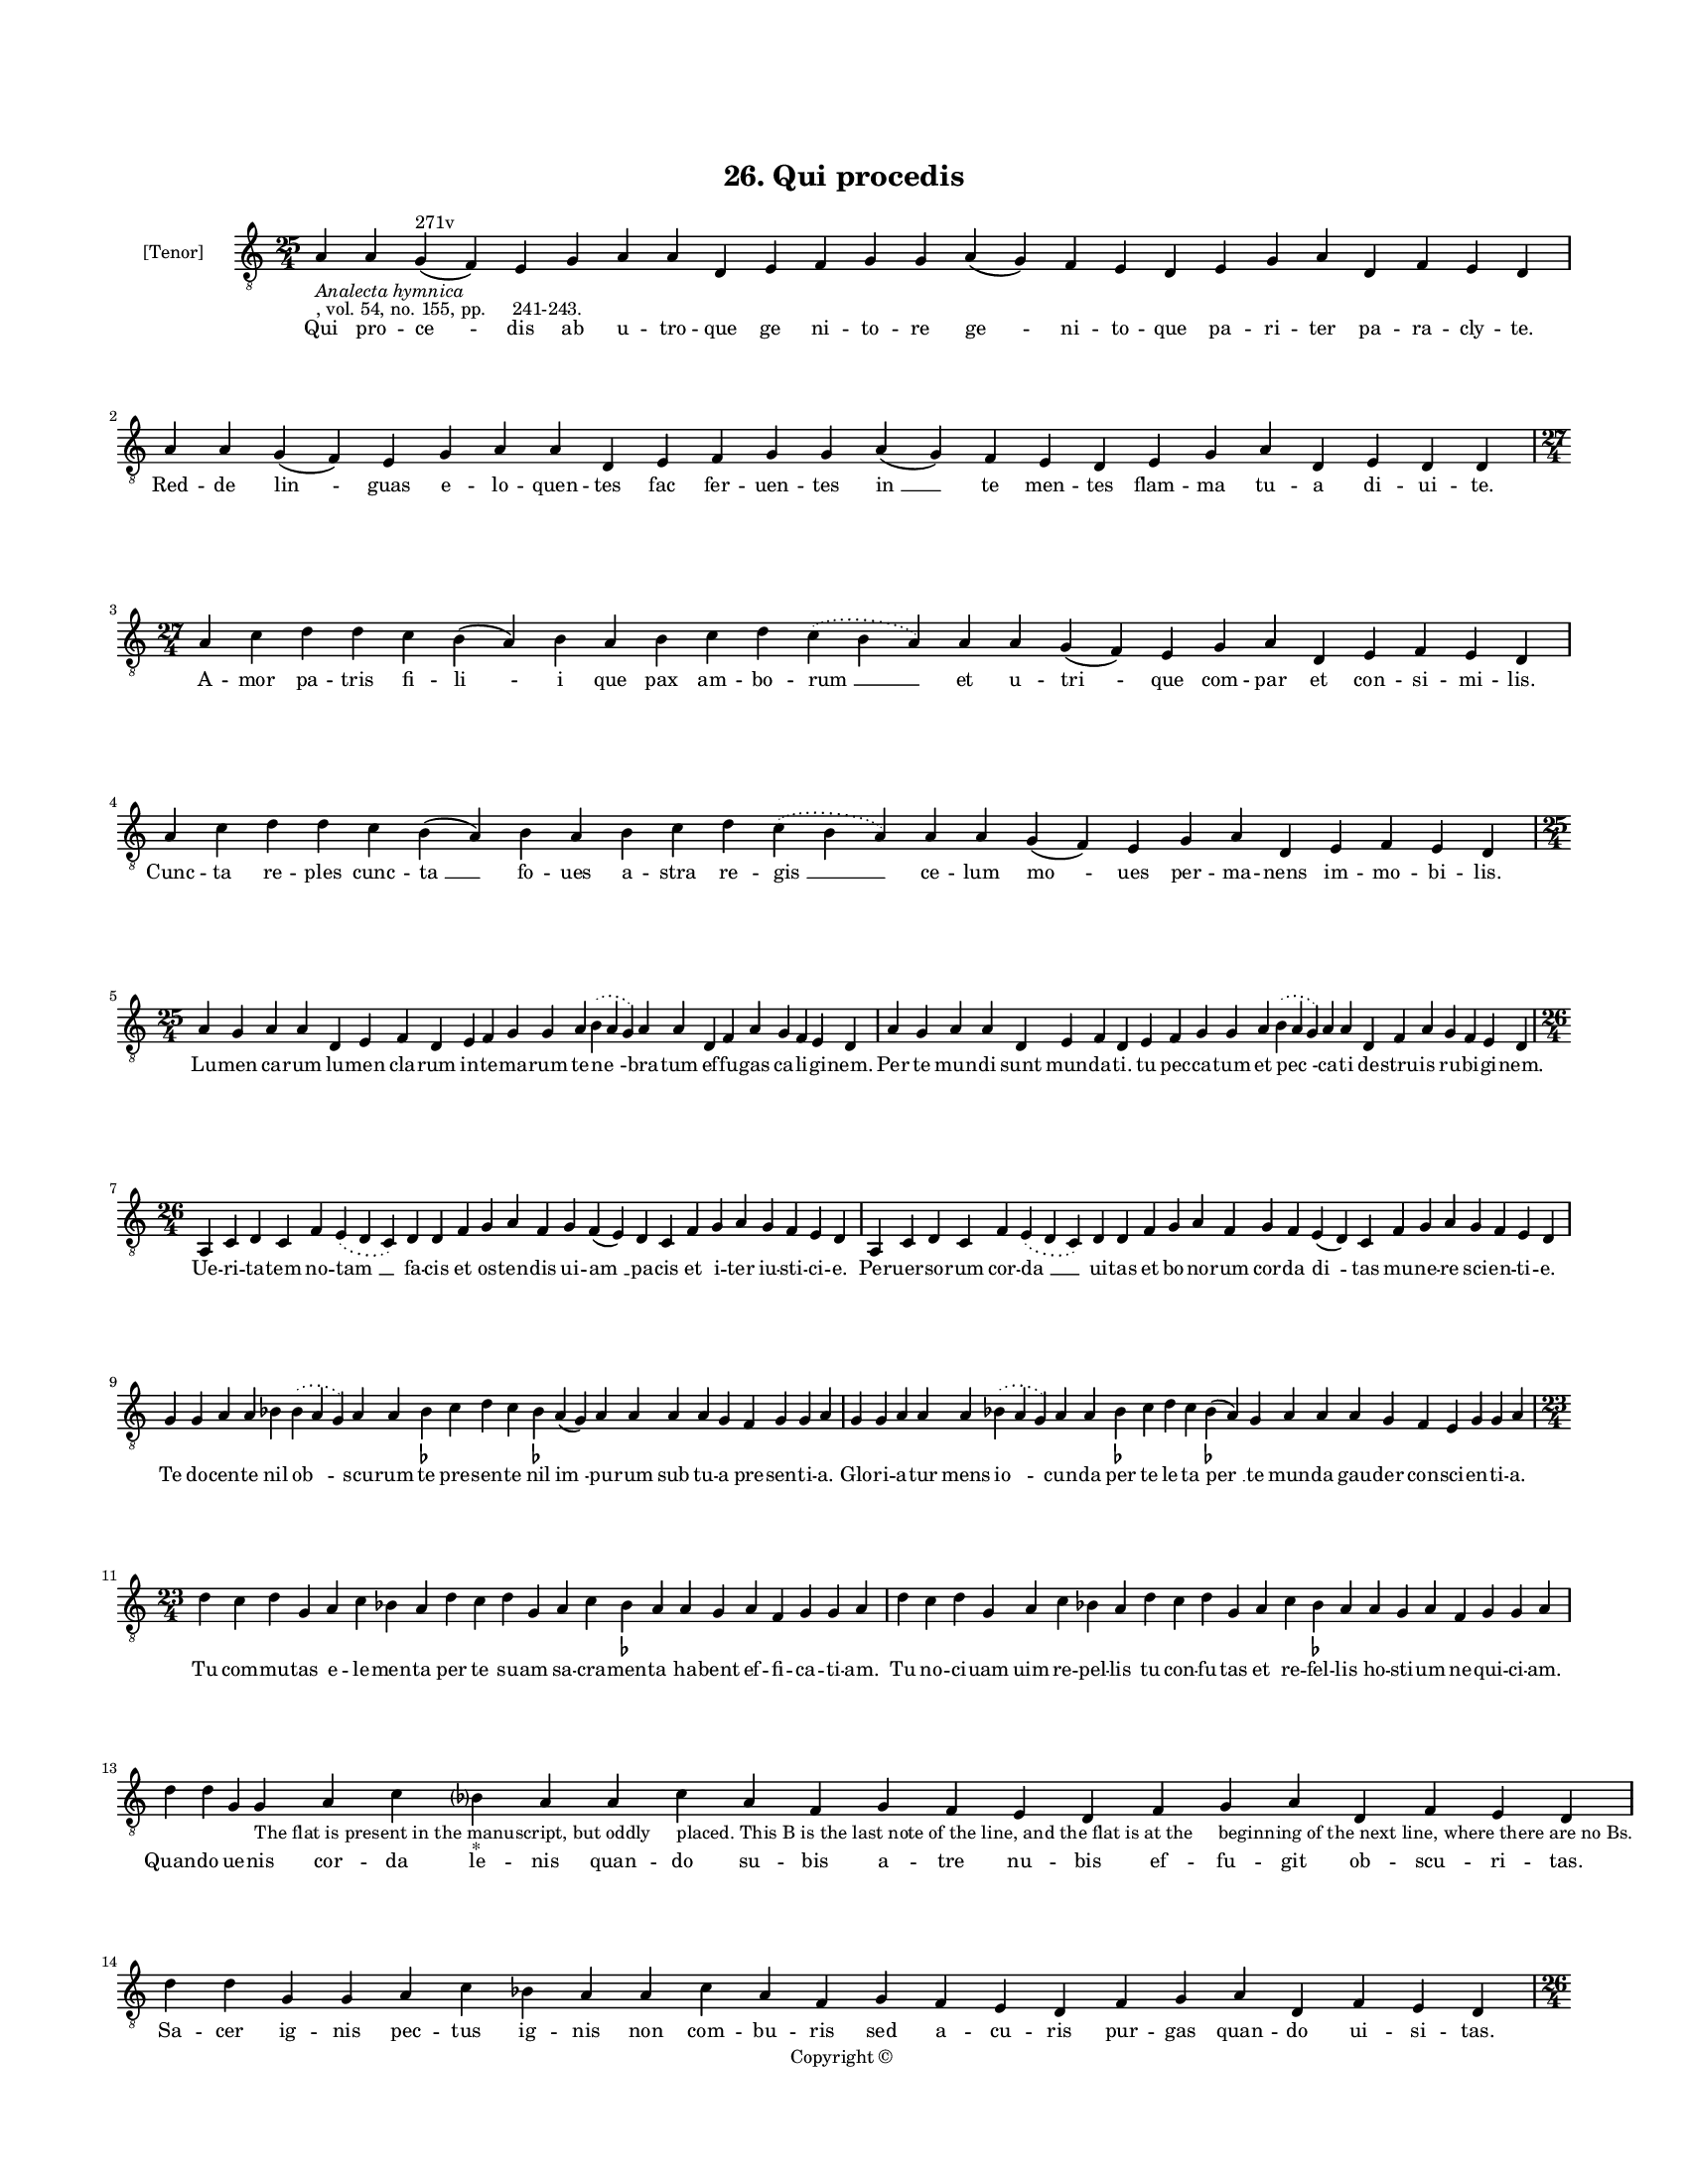 
\version "2.18.2"
% automatically converted by musicxml2ly from musicxml/BN_lat_1112_Sequence_26_Qui_procedis.xml

\header {
    encodingsoftware = "Sibelius 6.2"
    encodingdate = "2019-04-17"
    copyright = "Copyright © "
    title = "26. Qui procedis"
    }

#(set-global-staff-size 11.9501574803)
\paper {
    paper-width = 21.59\cm
    paper-height = 27.94\cm
    top-margin = 2.0\cm
    bottom-margin = 1.5\cm
    left-margin = 1.5\cm
    right-margin = 1.5\cm
    between-system-space = 2.1\cm
    page-top-space = 1.28\cm
    }
\layout {
    \context { \Score
        autoBeaming = ##f
        }
    }
PartPOneVoiceOne =  \relative a {
    \clef "treble_8" \key c \major \time 25/4 | % 1
    a4 -\markup{ \italic {Analecta hymnica} } -", vol. 54, no. 155, pp.
    241-243." a4 g4 ^"271v" ( f4 ) e4 g4 a4 a4 d,4 e4 f4 g4 g4 a4 ( g4 )
    f4 e4 d4 e4 g4 a4 d,4 f4 e4 d4 | % 2
    a'4 a4 g4 ( f4 ) e4 g4 a4 a4 d,4 e4 f4 g4 g4 a4 ( g4 ) f4 e4 d4 e4 g4
    a4 d,4 e4 d4 d4 \break | % 3
    \time 27/4  a'4 c4 d4 d4 c4 b4 ( a4 ) b4 a4 b4 c4 d4 \slurDotted c4
    ( \slurSolid b4 a4 ) a4 a4 g4 ( f4 ) e4 g4 a4 d,4 e4 f4 e4 d4 \break
    | % 4
    a'4 c4 d4 d4 c4 b4 ( a4 ) b4 a4 b4 c4 d4 \slurDotted c4 ( \slurSolid
    b4 a4 ) a4 a4 g4 ( f4 ) e4 g4 a4 d,4 e4 f4 e4 d4 \break | % 5
    \time 25/4  a'4 g4 a4 a4 d,4 e4 f4 d4 e4 f4 g4 g4 a4 \slurDotted b4
    ( \slurSolid a4 g4 ) a4 a4 d,4 f4 a4 g4 f4 e4 d4 | % 6
    a'4 g4 a4 a4 d,4 e4 f4 d4 e4 f4 g4 g4 a4 \slurDotted b4 ( \slurSolid
    a4 g4 ) a4 a4 d,4 f4 a4 g4 f4 e4 d4 \break | % 7
    \time 26/4  a4 c4 d4 c4 f4 \slurDotted e4 ( \slurSolid d4 c4 ) d4 d4
    f4 g4 a4 f4 g4 f4 ( e4 ) d4 c4 f4 g4 a4 g4 f4 e4 d4 | % 8
    a4 c4 d4 c4 f4 \slurDotted e4 ( \slurSolid d4 c4 ) d4 d4 f4 g4 a4 f4
    g4 f4 e4 ( d4 ) c4 f4 g4 a4 g4 f4 e4 d4 \break | % 9
    g4 g4 a4 a4 bes4 \slurDotted bes4 ( \slurSolid a4 g4 ) a4 a4 bes4
    -\markup { \flat } c4 d4 c4 bes4 -\markup { \flat } a4 ( g4 ) a4 a4
    a4 a4 g4 f4 g4 g4 a4 | \barNumberCheck #10
    g4 g4 a4 a4 a4 \slurDotted bes4 ( \slurSolid a4 g4 ) a4 a4 bes4
    -\markup { \flat } c4 d4 c4 bes4 ( -\markup { \flat } a4 ) g4 a4 a4
    a4 g4 f4 e4 g4 g4 a4 \break | % 11
    \time 23/4  d4 c4 d4 g,4 a4 c4 bes4 a4 d4 c4 d4 g,4 a4 c4 bes4
    -\markup { \flat } a4 a4 g4 a4 f4 g4 g4 a4 | % 12
    d4 c4 d4 g,4 a4 c4 bes4 a4 d4 c4 d4 g,4 a4 c4 bes4 -\markup { \flat
        } a4 a4 g4 a4 f4 g4 g4 a4 \break | % 13
    d4 d4 g,4 g4 -"The flat is present in the manuscript, but oddly
    placed. This B is the last note of the line, and the flat is at the
    beginning of the next line, where there are no Bs." a4 c4 bes ?4
    -"*" a4 a4 c4 a4 f4 g4 f4 e4 d4 f4 g4 a4 d,4 f4 e4 d4 | % 14
    d'4 d4 g,4 g4 a4 c4 bes4 a4 a4 c4 a4 f4 g4 f4 e4 d4 f4 g4 a4 d,4 f4
    e4 d4 \pageBreak | % 15
    \time 26/4  e4 f4 g4 g4 g4 f4 g4 ( f4 ) e4 ( d4 ) f4 g4 a4 a4 bes4 a4
    ( g4 ) a4 a4 bes4 -\markup { \flat } g4 a4 f4 g4 g4 a4 | % 16
    \time 27/4  e4 f4 g4 g4 g4 f4 g4 ( f4 ) e4 ( d4 ) f4 g4 a4 a4 bes4
    -\markup { \flat } a4 ( g4 ) a4 a4 bes4 -\markup { \flat } g4 a4 ( g4
    ) f4 g4 g4 a4 \break | % 17
    b4 c4 d4 d4 c4 b4 ( a4 b4 ) c4 a4 b4 c4 d4 \slurDotted c4 (
    \slurSolid b4 a4 ) g4 f4 g4 a4 d,4 f4 a4 g4 f4 e4 d4 | % 18
    b'4 c4 d4 d4 c4 b4 ( a4 b4 ) c4 a4 b4 c4 d4 \slurDotted c4 (
    \slurSolid b4 a4 ) g4 f4 g4 a4 d,4 f4 a4 g4 f4 e4 d4 \break | % 19
    \time 24/4  f4 e4 f4 d4 e4 c4 d4 d4 f4 g4 a4 a4 bes4 ( a4 ) g4 a4 a4
    d,4 f4 a4 g4 f4 e4 d4 | \barNumberCheck #20
    \time 23/4  f4 e4 f4 d4 e4 c4 d4 c4 f4 g4 a4 a4 bes4 g4 a4 a4 d,4 f4
    a4 g4 f4 e4 d4 \break | % 21
    \time 25/4  d'4 c4 bes4 a4 c4 bes4 -\markup { \flat } a4 g4 a4 g4
    bes4 -\markup { \flat } c4 a4 g4 g4 f4 g4 a4 f4 g4 ( f4 ) e4 ( d4 )
    c4 d4 | % 22
    d'4 c4 bes4 -\markup { \flat } a4 c4 bes4 -\markup { \flat } a4 g4 a4
    g4 bes4 -\markup { \flat } c4 a4 g4 g4 f4 g4 a4 f4 g4 ( f4 ) e4 ( d4
    ) c4 d4 \break | % 23
    f4 e4 f4 d4 e4 c4 d4 d4 f4 e4 f4 d4 e4 c4 d4 ( c4 ) b4 ( a4 ) c4 d4
    f4 g4 f4 e4 d4 | % 24
    \time 27/4  f4 e4 f4 d4 e4 c4 d4 d4 f4 e4 f4 d4 e4 c4 d4 ( c4 ) b4 (
    a4 ) c4 d4 f4 g4 ( f4 ) e4 ( d4 ) c4 d4 \break | % 25
    \time 29/4  a'4 c4 d4 d4 c4 b4 ( a4 b4 ) c4 a4 b4 c4 d4 \slurDotted
    c4 ( \slurSolid b4 a4 ) g4 f4 g4 ( f4 ) e4 ( d4 ) f4 g4 a4 g4 f4 e4
    d4 \break | % 26
    \time 34/4  a'4 c4 d4 d4 c4 b4 ( a4 b4 ) c4 a4 b4 c4 d4 \slurDotted
    c4 ( \slurSolid b4 a4 ) g4 f4 g4 ( f4 ) e4 ( d4 ) f4 g4 a4 f4 ( g4 )
    \slurDotted f4 ( \slurSolid e4 d4 c4 ) d4 e4 ( d4 ) \break | % 27
    \time 5/4  d4 ( e4 d4 ) c4 ( d4 ) \bar "|."
    }

PartPOneVoiceOneLyricsOne =  \lyricmode { Qui pro -- "ce " -- dis ab u
    -- tro -- que ge ni -- to -- re "ge " -- ni -- to -- que pa -- ri --
    ter pa -- ra -- cly -- "te." Red -- de "lin " -- guas e -- lo --
    quen -- tes fac fer -- uen -- tes "in " __ te men -- tes flam -- ma
    tu -- a di -- ui -- "te." A -- mor pa -- tris fi -- "li " -- i que
    pax am -- bo -- "rum " __ et u -- "tri " -- que com -- par et con --
    si -- mi -- "lis." Cunc -- ta re -- ples cunc -- "ta " __ fo -- ues
    a -- stra re -- "gis " __ ce -- lum "mo " -- ues per -- ma -- nens
    im -- mo -- bi -- "lis." Lu -- men ca -- rum lu -- men cla -- rum in
    -- te -- ma -- rum te -- "ne " -- bra -- tum ef -- fu -- gas ca --
    li -- gi -- "nem." Per te mun -- di sunt mun -- da -- "ti." tu pec
    -- ca -- tum et "pec " -- ca -- ti de -- stru -- is ru -- bi -- gi
    -- "nem." Ue -- ri -- ta -- tem no -- "tam " __ fa -- cis et os --
    ten -- dis ui -- "am " __ pa -- cis et i -- ter iu -- sti -- ci --
    "e." Per -- uer -- so -- rum cor -- "da " __ ui -- tas et bo -- no
    -- rum cor -- da "di " -- tas mu -- ne -- re sci -- en -- ti -- "e."
    Te do -- cen -- te nil "ob " -- scu -- rum te pre -- sen -- te nil
    "im " -- pu -- rum sub tu -- a pre -- sen -- ti -- "a." Glo -- ri --
    a -- tur mens "io " -- cun -- da per te le -- ta "per " __ te mun --
    da gau -- der con -- sci -- en -- ti -- "a." Tu com -- mu -- tas e
    -- le -- men -- ta per te su -- am sa -- cra -- men -- ta ha -- bent
    ef -- fi -- ca -- ti -- "am." Tu no -- ci -- uam uim re -- pel --
    lis tu con -- fu -- tas et re -- fel -- lis ho -- sti -- um ne --
    qui -- ci -- "am." Quan -- do ue -- nis cor -- da le -- nis quan --
    do su -- bis a -- tre nu -- bis ef -- fu -- git ob -- scu -- ri --
    "tas." Sa -- cer ig -- nis pec -- tus ig -- nis non com -- bu -- ris
    sed a -- cu -- ris pur -- gas quan -- do ui -- si -- "tas." Men --
    tes pri -- us im -- pe -- "ri " -- "tas " __ et so -- pi -- tas et
    "o " -- bli -- tas e -- ru -- dis et ex -- ci -- "tas." Fo -- ues
    lin -- guas for -- mas "so " -- "num " __ cor ad bo -- num fa --
    "cit " __ pro num a te "da " -- ta ca -- ri -- "tas." O iu -- ua --
    men op -- "pres " -- so -- rum o so -- la -- "men " __ mi -- se --
    ro -- rum pau -- pe -- rum re -- fu -- gi -- "um." Da con -- temp --
    tum ter -- "re " -- no -- rum ad a -- mo -- "rem " __ su -- per --
    no -- rum tra -- he de si -- de -- ri -- "um." Con -- so -- la --
    tor et fun -- da -- tor ha -- bi -- ta -- tor "et " __ a -- ma --
    tor cor -- di -- um hu -- mi -- li -- "um." Pel -- le ma -- la ter
    -- ge sor -- des et dis cor -- des fac con -- cor -- des et af --
    fer pre -- si -- di -- "um." Tu qui quon -- dam ui -- si -- ta --
    sti do -- cu -- i -- sti com -- for -- ta -- sti ti -- men -- tes
    "di " -- "sci " -- pu -- "los." Ui -- si -- ta -- re nos dig -- ne
    -- ris nos si pla -- cet con -- so -- le -- ris et cre -- den --
    "tes " __ "po " -- pu -- "los." Par ma -- ie -- stas per -- so -- na
    -- rum par po -- te -- stas est e -- "a " -- "rum " __ et com -- mu
    -- nis de -- i -- "tas." Tu pre -- ce -- dens a du -- o -- bus co --
    e -- qua -- lis es am -- "bo " -- "bus " __ in nul -- lo "di " --
    "spa " -- ri -- "tas." Qui -- a tan -- tus es "et " __ ta -- lis
    quan -- tus pa -- "ter " __ est et "qua " -- "lis " __ ser -- uo --
    rum hu -- mi -- li -- "tas." De -- o pa -- tri fi -- "li " -- o que
    re -- dem -- pto -- "ri " __ ti -- bi "quo " -- "que " __ lau -- des
    red -- "dat " __ "de " -- bi -- "tas. " __ "A " -- "men. " __ }

% The score definition
\score {
    <<
        \new Staff <<
            \set Staff.instrumentName = "[Tenor]"
            \context Staff << 
                \context Voice = "PartPOneVoiceOne" { \PartPOneVoiceOne }
                \new Lyrics \lyricsto "PartPOneVoiceOne" \PartPOneVoiceOneLyricsOne
                >>
            >>
        
        >>
    \layout {}
    % To create MIDI output, uncomment the following line:
    %  \midi {}
    }

